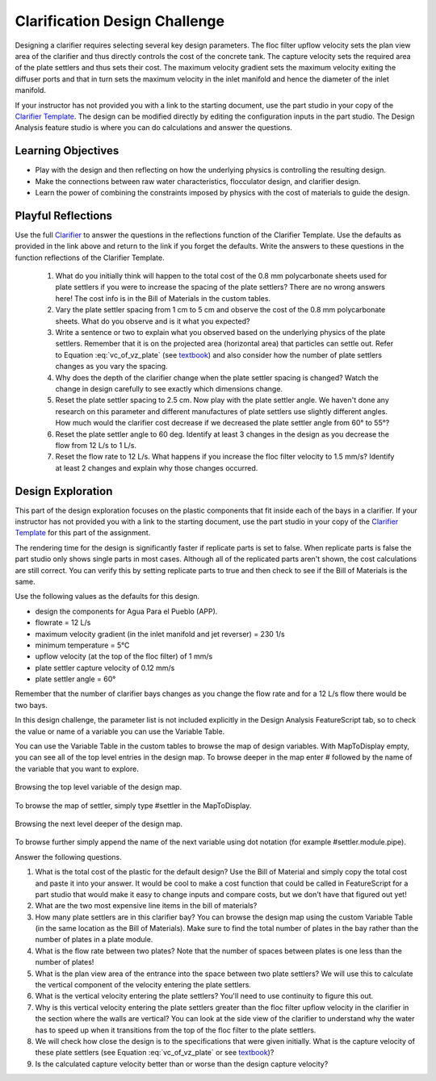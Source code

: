 .. raw:: html

    <embed>
       <link rel="canonical" href="https://aguaclara.github.io/Textbook/Clarification/Clarifier_Design_Challenge.html" />
       <script src="https://hypothes.is/embed.js" async></script>
    </embed>

.. _title_Clarification_Design_Challenge:

******************************
Clarification Design Challenge
******************************

Designing a clarifier requires selecting several key design parameters. The floc filter upflow velocity sets the plan view area of the clarifier and thus directly controls the cost of the concrete tank. The capture velocity sets the required area of the plate settlers and thus sets their cost. The maximum velocity gradient sets the maximum velocity exiting the diffuser ports and that in turn sets the maximum velocity in the inlet manifold and hence the diameter of the inlet manifold.

If your instructor has not provided you with a link to the starting document, use the part studio in your copy of the `Clarifier Template <https://cad.onshape.com/documents/37c3642d5566cf6b172fe9ad/w/99df7cb12d54d9a652b7d74e/e/99b313b3d094d5a33a5f0cc9?configuration=G_max%3D140.0%3BQm_max%3D6.0%3BTEMP_min%3D5.0%3BcaptureVm%3D0.12%3Bip%3DAPP%3BplateAN%3D60.0%3BplateS%3D0.025%3Brep%3Dfalse%3BupVm%3D1.0&renderMode=0&uiState=640cb6f5fb8efc495ca8914b>`_. The design can be modified directly by editing the configuration inputs in the part studio. The Design Analysis feature studio is where you can do calculations and answer the questions.

Learning Objectives
===================

* Play with the design and then reflecting on how the underlying physics is controlling the resulting design.
* Make the connections between raw water characteristics, flocculator design, and clarifier design.
* Learn the power of combining the constraints imposed by physics with the cost of materials to guide the design.


Playful Reflections
===================

Use the full `Clarifier <https://cad.onshape.com/documents/e05915c533ee7568c402981a/v/a0389db9934abd3b972edf52/e/3f94eabd115787bc33ae755d?configuration=G_max%3D230.0%3BQm_max%3D12.0%3BShow_Internal_Components%3Dtrue%3BTEMP_min%3D5.0%3BcaptureVm%3D0.12%3BdividingWalls%3Dtrue%3BffWasteBottom%3Dtrue%3Bip%3DAPP%3BplateAN%3D60.0%3BplateS%3D0.025%3Brep%3Dfalse%3BrepBay%3Dfalse%3BslopeWeirS%3D0.2%2Bmeter%3Bspare%3D0.0%3BupVm%3D1.0&renderMode=0&uiState=65fcb6f9c5a5a03414367526>`_ to answer the questions in the reflections function of the Clarifier Template. Use the defaults as provided in the link above and return to the link if you forget the defaults. Write the answers to these questions in the function reflections of the Clarifier Template.

    #. What do you initially think will happen to the total cost of the 0.8 mm polycarbonate sheets used for plate settlers if you were to increase the spacing of the plate settlers? There are no wrong answers here! The cost info is in the Bill of Materials in the custom tables.
    #. Vary the plate settler spacing from 1 cm to 5 cm and observe the cost of the 0.8 mm polycarbonate sheets. What do you observe and is it what you expected?
    #. Write a sentence or two to explain what you observed based on the underlying physics of the plate settlers. Remember that it is on the projected area (horizontal area) that particles can settle out. Refer to Equation :eq:`vc_of_vz_plate` (see `textbook <https://aguaclara.github.io/Textbook/Clarification/Clarifier_Derivations.html#equation-vc-of-vz-plate>`_) and also consider how the number of plate settlers changes as you vary the spacing.
    #. Why does the depth of the clarifier change when the plate settler spacing is changed? Watch the change in design carefully to see exactly which dimensions change.
    #. Reset the plate settler spacing to 2.5 cm. Now play with the plate settler angle. We haven't done any research on this parameter and different manufactures of plate settlers use slightly different angles. How much would the clarifier cost decrease if we decreased the plate settler angle from 60° to 55°?
    #. Reset the plate settler angle to 60 deg. Identify at least 3 changes in the design as you decrease the flow from 12 L/s to 1 L/s.
    #. Reset the flow rate to 12 L/s. What happens if you increase the floc filter velocity to 1.5 mm/s? Identify at least 2 changes and explain why those changes occurred.

Design Exploration
==================

This part of the design exploration focuses on the plastic components that fit inside each of the bays in a clarifier. If your instructor has not provided you with a link to the starting document, use the part studio in your copy of the `Clarifier Template <https://cad.onshape.com/documents/37c3642d5566cf6b172fe9ad/w/99df7cb12d54d9a652b7d74e/e/99b313b3d094d5a33a5f0cc9?configuration=G_max%3D140.0%3BQm_max%3D6.0%3BTEMP_min%3D5.0%3BcaptureVm%3D0.12%3Bip%3DAPP%3BplateAN%3D60.0%3BplateS%3D0.025%3Brep%3Dfalse%3BupVm%3D1.0&renderMode=0&uiState=640cb6f5fb8efc495ca8914b>`_ for this part of the assignment.

The rendering time for the design is significantly faster if replicate parts is set to false. When replicate parts is false the part studio only shows single parts in most cases. Although all of the replicated parts aren't shown, the cost calculations are still correct. You can verify this by setting replicate parts to true and then check to see if the Bill of Materials is the same.

Use the following values as the defaults for this design.

* design the components for Agua Para el Pueblo (APP).
* flowrate = 12 L/s
* maximum velocity gradient (in the inlet manifold and jet reverser) = 230 1/s
* minimum temperature = 5°C
* upflow velocity (at the top of the floc filter) of 1 mm/s
* plate settler capture velocity of 0.12 mm/s
* plate settler angle = 60°

Remember that the number of clarifier bays changes as you change the flow rate and for a 12 L/s flow there would be two bays.

In this design challenge, the parameter list is not included explicitly in the Design Analysis FeatureScript tab, so to check the value or name of a variable you can use the Variable Table.

You can use the Variable Table in the custom tables to browse the map of design variables.
With MapToDisplay empty, you can see all of the top level entries in the design map. To browse deeper in the map enter # followed by the name of the variable that you want to explore.

.. _figure_VariableTable:

.. figure:: ../Images/VariableTable1.png
    :height: 300px
    :align: center
    :alt: Custom variable table.

    Browsing the top level variable of the design map.

To browse the map of settler, simply type #settler in the MapToDisplay.

.. _figure_VariableTable2:

.. figure:: ../Images/VariableTable2.png
    :height: 300px
    :align: center
    :alt: Custom variable table.

    Browsing the next level deeper of the design map.

To browse further simply append the name of the next variable using dot notation (for example #settler.module.pipe).

Answer the following questions.

#. What is the total cost of the plastic for the default design? Use the Bill of Material and simply copy the total cost and paste it into your answer. It would be cool to make a cost function that could be called in FeatureScript for a part studio that would make it easy to change inputs and compare costs, but we don't have that figured out yet!
#. What are the two most expensive line items in the bill of materials?
#. How many plate settlers are in this clarifier bay? You can browse the design map using the custom Variable Table (in the same location as the Bill of Materials). Make sure to find the total number of plates in the bay rather than the number of plates in a plate module.
#. What is the flow rate between two plates? Note that the number of spaces between plates is one less than the number of plates!
#. What is the plan view area of the entrance into the space between two plate settlers? We will use this to calculate the vertical component of the velocity entering the plate settlers.
#. What is the vertical velocity entering the plate settlers? You'll need to use continuity to figure this out.
#. Why is this vertical velocity entering the plate settlers greater than the floc filter upflow velocity in the clarifier in the section where the walls are vertical? You can look at the side view of the clarifier to understand why the water has to speed up when it transitions from the top of the floc filter to the plate settlers.
#. We will check how close the design is to the specifications that were given initially. What is the capture velocity of these plate settlers (see Equation :eq:`vc_of_vz_plate` or see `textbook <https://aguaclara.github.io/Textbook/Clarification/Clarifier_Derivations.html#equation-vc-of-vz-plate>`_)?
#. Is the calculated capture velocity better than or worse than the design capture velocity?
